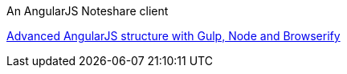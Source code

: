 An AngularJS Noteshare client

https://omarfouad.com[Advanced AngularJS structure with Gulp, Node and Browserify]

